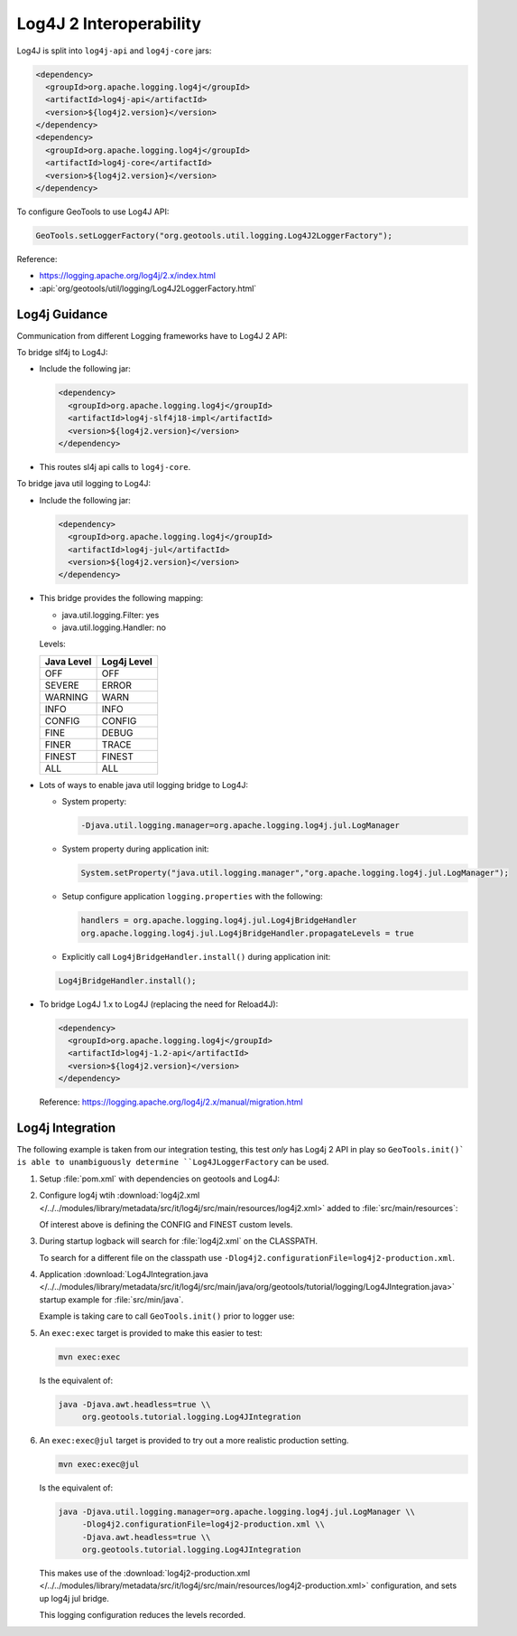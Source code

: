 Log4J 2 Interoperability
^^^^^^^^^^^^^^^^^^^^^^^^

Log4J is split into ``log4j-api`` and ``log4j-core`` jars:

.. code-block:: xml

   <dependency>
     <groupId>org.apache.logging.log4j</groupId>
     <artifactId>log4j-api</artifactId>
     <version>${log4j2.version}</version>
   </dependency>
   <dependency>
     <groupId>org.apache.logging.log4j</groupId>
     <artifactId>log4j-core</artifactId>
     <version>${log4j2.version}</version>
   </dependency>

To configure GeoTools to use Log4J API:

.. code-block:: java

   GeoTools.setLoggerFactory("org.geotools.util.logging.Log4J2LoggerFactory");

Reference:

* https://logging.apache.org/log4j/2.x/index.html
* :api:`org/geotools/util/logging/Log4J2LoggerFactory.html`


Log4j Guidance
''''''''''''''

Communication from different Logging frameworks have to Log4J 2 API:

To bridge slf4j to Log4J:

* Include the following jar:

  .. code-block:: xml

     <dependency>
       <groupId>org.apache.logging.log4j</groupId>
       <artifactId>log4j-slf4j18-impl</artifactId>
       <version>${log4j2.version}</version>
     </dependency>
   
* This routes sl4j api calls to ``log4j-core``.

To bridge java util logging to Log4J:

* Include the following jar:
  
  .. code-block:: xml
     
     <dependency>
       <groupId>org.apache.logging.log4j</groupId>
       <artifactId>log4j-jul</artifactId>
       <version>${log4j2.version}</version>
     </dependency>
  
* This bridge provides the following mapping:
  
  * java.util.logging.Filter: yes
  * java.util.logging.Handler: no
  
  Levels:
  
  ============= ================
  Java Level	Log4j Level
  ============= ================
  OFF           OFF
  SEVERE        ERROR
  WARNING       WARN
  INFO          INFO
  CONFIG        CONFIG
  FINE          DEBUG
  FINER         TRACE
  FINEST        FINEST
  ALL           ALL
  ============= ================


* Lots of ways to enable java util logging bridge to Log4J:

  * System property:
  
    .. code-block:: bash
  
       -Djava.util.logging.manager=org.apache.logging.log4j.jul.LogManager

  * System property during application init:
  
    .. code-block:: java
  
       System.setProperty("java.util.logging.manager","org.apache.logging.log4j.jul.LogManager");
     
  * Setup configure application ``logging.properties`` with the following:
  
    .. code-block:: properties
    
       handlers = org.apache.logging.log4j.jul.Log4jBridgeHandler
       org.apache.logging.log4j.jul.Log4jBridgeHandler.propagateLevels = true
     
  * Explicitly call ``Log4jBridgeHandler.install()`` during application init:

  .. code-block:: java
   
     Log4jBridgeHandler.install();
     
* To bridge Log4J 1.x to Log4J (replacing the need for Reload4J):

  .. code-block:: xml

     <dependency>
       <groupId>org.apache.logging.log4j</groupId>
       <artifactId>log4j-1.2-api</artifactId>
       <version>${log4j2.version}</version>
     </dependency>
   
  Reference: https://logging.apache.org/log4j/2.x/manual/migration.html
  
Log4j Integration
'''''''''''''''''''

The following example is taken from our integration testing, this test *only* has Log4j 2 API in play
so ``GeoTools.init()` is able to unambiguously determine ``Log4JLoggerFactory`` can be used.

1. Setup :file:`pom.xml` with dependencies on geotools and Log4J:

   .. literalinclude:: /../../modules/library/metadata/src/it/log4j/pom.xml
      :language: xml
      
2. Configure log4j wtih :download:`log4j2.xml </../../modules/library/metadata/src/it/log4j/src/main/resources/log4j2.xml>` added to :file:`src/main/resources`:
   
   .. literalinclude:: /../../modules/library/metadata/src/it/log4j/src/main/resources/log4j2.xml
      :language: xml
   
   Of interest above is defining the CONFIG and FINEST custom levels.
   
3. During startup logback will search for :file:`log4j2.xml` on the CLASSPATH.

   To search for a different file on the classpath use ``-Dlog4j2.configurationFile=log4j2-production.xml``.

4. Application :download:`Log4JIntegration.java </../../modules/library/metadata/src/it/log4j/src/main/java/org/geotools/tutorial/logging/Log4JIntegration.java>` startup example for :file:`src/min/java`.

   Example is taking care to call ``GeoTools.init()`` prior to logger use:
   
   .. literalinclude:: /../../modules/library/metadata/src/it/log4j/src/main/java/org/geotools/tutorial/logging/Log4JIntegration.java
      :language: java

5. An ``exec:exec`` target is provided to make this easier to test:

   .. code-block::
      
      mvn exec:exec
      
   Is the equivalent of: 
   
   .. code-block::
       
      java -Djava.awt.headless=true \\
           org.geotools.tutorial.logging.Log4JIntegration

6. An ``exec:exec@jul`` target is provided to try out a more realistic production setting.

   .. code-block::
      
      mvn exec:exec@jul
      
   Is the equivalent of: 
   
   .. code-block::
       
      java -Djava.util.logging.manager=org.apache.logging.log4j.jul.LogManager \\
           -Dlog4j2.configurationFile=log4j2-production.xml \\
           -Djava.awt.headless=true \\
           org.geotools.tutorial.logging.Log4JIntegration
   
   This makes use of the :download:`log4j2-production.xml </../../modules/library/metadata/src/it/log4j/src/main/resources/log4j2-production.xml>` configuration, and sets up log4j jul bridge.
   
   .. literalinclude:: /../../modules/library/metadata/src/it/log4j/src/main/resources/log4j2-production.xml
      :language: xml
   
   This logging configuration reduces the levels recorded.
      